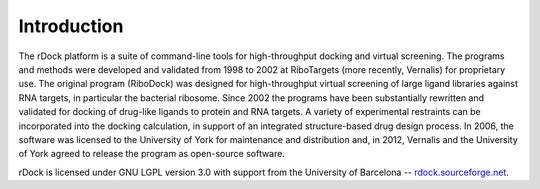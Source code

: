 Introduction
============

The rDock platform is a suite of command-line tools for high-throughput docking
and virtual screening. The programs and methods were developed and validated
from 1998 to 2002 at RiboTargets (more recently, Vernalis) for proprietary use.
The original program (RiboDock) was designed for high-throughput virtual
screening of large ligand libraries against RNA targets, in particular the
bacterial ribosome. Since 2002 the programs have been substantially rewritten
and validated for docking of drug-like ligands to protein and RNA targets. A
variety of experimental restraints can be incorporated into the docking
calculation, in support of an integrated structure-based drug design process. In
2006, the software was licensed to the University of York for maintenance and
distribution and, in 2012, Vernalis and the University of York agreed to release
the program as open-source software.

rDock is licensed under GNU LGPL version 3.0 with support from the University of
Barcelona -- `rdock.sourceforge.net <http://rdock.sourceforge.net/>`__.
